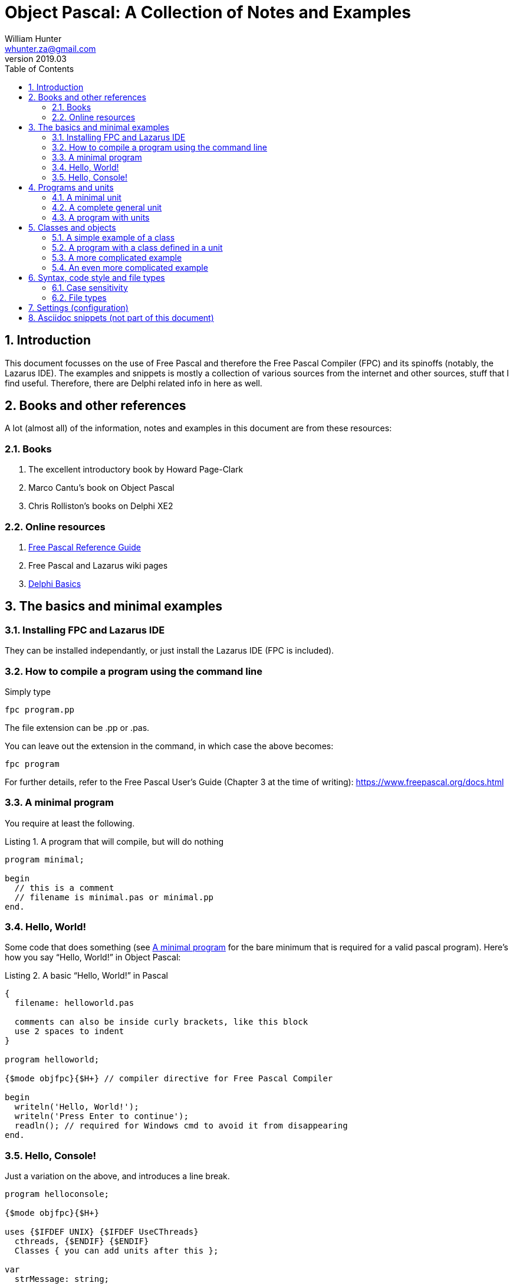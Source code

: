 = Object Pascal: A Collection of Notes and Examples 
:revnumber: 2019.03
:revmark: First issue
:author: William Hunter
:email: whunter.za@gmail.com
:doctype: book
// Generate a table of contents
:toc:
:sectnums:
:sectnumlevels: 4
:reproducible:
:rouge-linenums-mode: table
:source-highlighter: rouge
:listing-caption: Listing
// Uncomment next line to set page size (default is A4)
//:pdf-page-size: Letter


== Introduction
This document focusses on the use of Free Pascal and therefore the Free Pascal Compiler (FPC) and its spinoffs (notably,
the Lazarus IDE). The examples and snippets is mostly a collection of various sources from the internet and other sources,
stuff that I find useful. Therefore, there are Delphi related info in here as well.

== Books and other references
A lot (almost all) of the information, notes and examples in this document are from these resources:

=== Books
. The excellent introductory book by Howard Page-Clark
. Marco Cantu's book on Object Pascal
. Chris Rolliston's books on Delphi XE2

=== Online resources
. https://www.freepascal.org/docs-html/current/ref/ref.html[Free Pascal Reference Guide]
. Free Pascal and Lazarus wiki pages
. http://www.delphibasics.co.uk[Delphi Basics]


== The basics and minimal examples
=== Installing FPC and Lazarus IDE
They can be installed independantly, or just install the Lazarus IDE (FPC is included).

=== How to compile a program using the command line
Simply type
[source, console]
----
fpc program.pp
----
The file extension can be +.pp+ or +.pas+.

You can leave out the extension in the command, in which case the above becomes:
[source, console]
----
fpc program
----

For further details, refer to the Free Pascal User's Guide (Chapter 3 at the time of writing): https://www.freepascal.org/docs.html

[[lnk-minimal]]
=== A minimal program
You require at least the following.

.A program that will compile, but will do nothing
[source, pascal]
----
program minimal;

begin
  // this is a comment
  // filename is minimal.pas or minimal.pp  
end.
----

=== Hello, World!
Some code that does something (see <<lnk-minimal>> for the bare minimum that is required for a valid pascal program).
Here's how you say "`Hello, World!`" in Object Pascal:

.A basic "`Hello, World!`" in Pascal
[source, pascal, numbered]
----
{
  filename: helloworld.pas

  comments can also be inside curly brackets, like this block
  use 2 spaces to indent
}

program helloworld;

{$mode objfpc}{$H+} // compiler directive for Free Pascal Compiler

begin
  writeln('Hello, World!');
  writeln('Press Enter to continue');
  readln(); // required for Windows cmd to avoid it from disappearing
end.
----

=== Hello, Console!
Just a variation on the above, and introduces a line break.
[source, pascal, numbered]
----
program helloconsole;

{$mode objfpc}{$H+}

uses {$IFDEF UNIX} {$IFDEF UseCThreads}
  cthreads, {$ENDIF} {$ENDIF}
  Classes { you can add units after this };

var
  strMessage: string;

begin
  strMessage := 'Hello, Console!';
  WriteLn(strMessage + sLineBreak + '<Press Enter to exit>');
  ReadLn;
end.
----

== Programs and units
A Pascal program can consist of modules called units. A unit can be used to group pieces of code together, or to give someone code
without giving the sources. Both programs and units consist of code blocks, which are mixtures of statements, procedures, and
variable or type declarations.

=== A minimal unit
A unit contains a set of declarations, procedures and functions that can be used by a program or another unit.
Below is an example of a minimal unit (filename +a.pas+ or +a.pp+):

[source, pascal]
----
unit minimal;  
 
interface  
 
implementation  
 
end.
----

=== A complete general unit
Below is an example of a unit with all possible sections (including optional ones). From Marco Cantu's website.

[source, pascal]
----
unit complete;  
 
interface  

// other units we need to refer to
uses
  A, B, C;

// exported type definition
type
  newType = TypeDefinition;

// exported constants
const
  Zero = 0;

// global variables
var
  Total: Integer;

// list of exported functions and procedures
procedure MyProc;

implementation  

uses
  D, E;

// hidden global variable
var
  PartialTotal: Integer;

// all the exported functions must be coded
procedure MyProc;
begin
  // ... code of procedure MyProc
end;

initialization
  // optional initialization part

finalization
  // optional clean-up code

end.
----

=== A program with units
A program that makes use of two units.

==== aprogram.lpr (the main program)
[source, pascal]
----
program aProgram;

{$mode objfpc}{$H+}

uses
  aUnit, otherUnit;

begin
  aUnit.DoSomething; // defined in aUnit.pas
  DoAnotherThing; // also defined in aUnit.pas
  otherUnit.DoSomething; // defined in otherUnit.pas
end.
----

==== aunit.pas (a unit)
[source, pascal]
----
unit aUnit;

interface

procedure DoSomething;
procedure DoAnotherThing;

implementation

procedure DoSomething;
begin
  writeln('I did something!');
  readln;
end;

procedure DoAnotherThing;
begin
  writeln('I did another thing!');
  readln;
end;

end.    
----

==== otherunit.pas (the other unit)
[source, pascal]
----
unit otherUnit;

interface

procedure DoSomething;

implementation

procedure DoSomething;
begin
  writeln('I did something from another Unit!');
  readln;
end;

end.     
----

If compiled and run, you should get:
[source, console]
----
I did something!

I did another thing!

I did something from another Unit!
----

== Classes and objects
A class is user-defined type, it describes the behaviour and characteristics of a group of
similar objects by means of internal methods (functions and procedures) and other data
(fields and attributes, which are really just variables inside (part of) the class).

An object is simply an instance (a single occurrence) of the class.

The relationship between an object and a class is the same the relationship between a
variable and a type. So, if you need a specific type of variable that behaves in a certain
way and has certain characteristics, and it is not available as a 'standard' type, you
simply have to create a class to have instances (or objects) that gives you the desired
behaviour/data.

=== A simple example of a class
Below is a simple definition of a class. Note that the implementation of the method
(in this case, a procedure called Square) is outside the class definition. The class
definition only includes the method prototypes (definitions), not the actual implementation.
This is for easier readability of the class definition.

[source, pascal, numbered]
----
type
  TCalculator = class
    number: longint; // note that the "var" keyword is not required inside a class
    function Square(val: longint): longint;
  end;

  function TCalculator.Square(val: longint): longint;
  begin
    Result := val * val;
  end;
----

==== How to use classes
Take the class example of above and use it in a small program.

[source, pascal]
----
program UseAClass;

{$mode objfpc}{$H+}

uses
  SysUtils { you can add units after this };

type
  TCalculator = class
    number: longint; // note that the "var" keyword is not required inside a class
    function Square(val: longint): longint;
  end;

  function TCalculator.Square(val: longint): longint;
  begin
    Result := val * val;
  end;

var
  Calc: TCalculator; // a new variable of type TCalculator
  num: longint;

begin
  Calc.Create;
  num := 9;
  WriteLn('The square of ' + IntToStr(num) + ' = ' + IntToStr(Calc.Square(num)) +
    ' <Answer should = 81, press Enter to exit>');
  Calc.Free;
  ReadLn;
end. 
----



=== A program with a class defined in a unit
To be completed...

=== A more complicated example
A drawing object class...

[source, pascal, numbered]
----
Program Shapes;
 
Type
   DrawingObject = Class
      x, y : single;
      height, width : double;
      procedure Draw; // procedure declared in here
   end;
 
  procedure DrawingObject.Draw;
  begin
       writeln('Drawing an Object');
       writeln(' x = ', x, ' y = ', y); // object fields
       writeln(' width = ', width);
       writeln(' height = ', height);
       Writeln;
  end;
 
Var
  Rectangle : DrawingObject; // a new variable of type DrawingObject
 
begin
  Rectangle.x := 50;  //  the fields specific to the variable "Rectangle"
  Rectangle.y := 100;
  Rectangle.width := 60;
  Rectangle.height := 40;
 
  writeln('x = ', Rectangle.x);
 
  Rectangle.Draw; // Calling the method (procedure)
 
  with Rectangle do // With works the same way even with the method (procedure) field
   begin
       x:= 75;
       Draw;
   end;
end.
----

=== An even more complicated example
To be completed...

== Syntax, code style and file types

=== Case sensitivity
Pascal code is not case sensitive. Whilst this does not make a difference on Windows
platforms, you can potentially run into problems on Linux and Mac if you start mixing
case, because the latter two are case sensitive (unlike Windows).

==== Coding style and syntax
. http://wiki.freepascal.org/Coding_style
. http://jvcl.delphi-jedi.org/StyleGuide.htm
. http://edn.embarcadero.com/article/10280

=== File types
As applicable to Free Pascal (FP) and the Lazarus IDE. It is a good idea to use lower
case and no spaces in file names, for cross-platform compatibility.

==== File extensions
The following file types are usually required to be part of your VCS
(Version Control System), depending on your development platform.

[cols="15,85"]
|=== 
| *Extension* | *Description*
|.pas | Pascal source code file
|.pp | Pascal source code file (useful if you want to avoid confusion with Delphi source code files). You can set this in the IDE.
|.lfm | Lazarus form source file. Analogous to Delphi's dfm files.
|.lpi | Lazarus project information file. Created by Lazarus for every new project.
|.lpr | Lazarus program (or project) file. The source code of the main program. Analogous to Delphi's dpr project file.
|.rc | A Windows resource file (not binary)
|.ico | The main project icon in Windows icon format
|.manifest | Windows-specific manifest file for themes
|=== 

The following files are typically not added to your VCS.
[cols="15,85"]
|=== 
| *Extension*| *Description*
| .lps| Lazarus project settings file. Created by Lazarus for every new project.
| .lrs| Lazarus resource file.
| .compiled| FPC compilation state
| .o| Object file
| .or| Object file
| .ppu| A compiled Unit file
| .res| The result of compiling the rc file (binary)
| .rst| Compiled resource strings. Used for L10n. If you intend to translate an application, this should probably be version controlled
|===

== Settings (configuration)
To be completed...

// create PDF by running asciidoctor-pdf filename.adoc


== Asciidoc snippets (not part of this document)
This document iss typeset using http://asciidoc.org[AsciiDoc].
There are some snippets I may want to use later on this page, nothing to do with Object Pascal.

A paragraph followed by a simple list with square bullets.

.A bulleted list (square bullets)
[square]
* item
* item 

//-

.Another list
* item 
* item 
** item 
** item
- item
- item

.Start the below list numbered from 88
[start=88]
. Step four
. Step five
. Step six

Hard drive:: Permanent storage for operating system and/or user files
RAM:: Temporarily stores information the CPU uses during operation
Monitor:: Displays information in visual form using text and graphics

.Another list
. something
. something
.. something
... something
. something
 
.Topic Title                                               
[[yourId]]                                                 
//[yourstyle]                                                
____
Example of a quote and using cross-references.
____
You refer to the above by referencing <<yourId>>.

ifdef::env-github[]
:tip-caption: :bulb:
:note-caption: :information_source:
:important-caption: :heavy_exclamation_mark:
:caution-caption: :fire:
:warning-caption: :warning:
endif::[]

[NOTE]
====
A sample note admonition.
We can use gemoji icons in the Asciidoctor markup.
We assign an icon name to the document
attributes `tip-caption`, `note-caption` and `important-caption`.
====

CAUTION: Don't forget to add the `...-caption` document attributes in the header of the document on GitHub.

TIP: It works!

IMPORTANT: Asciidoctor is awesome, don't forget!

WARNING: You have no reason not to use Asciidoctor.
